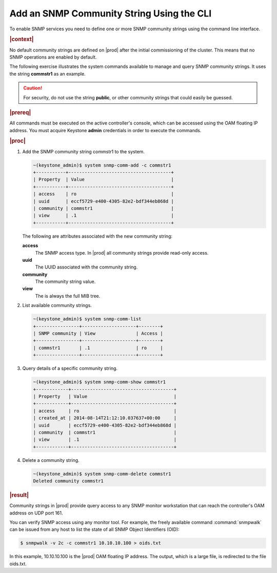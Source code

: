 
.. xti1552680491532
.. _adding-an-snmp-community-string-using-the-cli:

==========================================
Add an SNMP Community String Using the CLI
==========================================

To enable SNMP services you need to define one or more SNMP community strings
using the command line interface.

.. rubric:: |context|

No default community strings are defined on |prod| after the initial
commissioning of the cluster. This means that no SNMP operations are enabled
by default.

The following exercise illustrates the system commands available to manage and
query SNMP community strings. It uses the string **commstr1** as an example.

.. caution::
    For security, do not use the string **public**, or other community strings
    that could easily be guessed.

.. rubric:: |prereq|

All commands must be executed on the active controller's console, which can be
accessed using the OAM floating IP address. You must acquire Keystone **admin**
credentials in order to execute the commands.

.. rubric:: |proc|

#.  Add the SNMP community string commstr1 to the system.

    .. code-block:: none

        ~(keystone_admin)$ system snmp-comm-add -c commstr1
        +-----------+--------------------------------------+
        | Property  | Value                                |
        +-----------+--------------------------------------+
        | access    | ro                                   |
        | uuid      | eccf5729-e400-4305-82e2-bdf344eb868d |
        | community | commstr1                             |
        | view      | .1                                   |
        +-----------+--------------------------------------+


    The following are attributes associated with the new community string:

    **access**
        The SNMP access type. In |prod| all community strings provide read-only
        access.

    **uuid**
        The UUID associated with the community string.

    **community**
        The community string value.

    **view**
        The is always the full MIB tree.

#.  List available community strings.

    .. code-block:: none

        ~(keystone_admin)$ system snmp-comm-list
        +----------------+--------------------+--------+
        | SNMP community | View               | Access |
        +----------------+--------------------+--------+
        | commstr1       | .1                 | ro     |
        +----------------+--------------------+--------+

#.  Query details of a specific community string.

    .. code-block:: none

        ~(keystone_admin)$ system snmp-comm-show commstr1
        +------------+--------------------------------------+
        | Property   | Value                                |
        +------------+--------------------------------------+
        | access     | ro                                   |
        | created_at | 2014-08-14T21:12:10.037637+00:00     |
        | uuid       | eccf5729-e400-4305-82e2-bdf344eb868d |
        | community  | commstr1                             |
        | view       | .1                                   |
        +------------+--------------------------------------+

#.  Delete a community string.

    .. code-block:: none

        ~(keystone_admin)$ system snmp-comm-delete commstr1
        Deleted community commstr1

.. rubric:: |result|

Community strings in |prod| provide query access to any SNMP monitor
workstation that can reach the controller's OAM address on UDP port 161.

You can verify SNMP access using any monitor tool. For example, the freely
available command :command:`snmpwalk` can be issued from any host to list
the state of all SNMP Object Identifiers \(OID\):

.. code-block:: none

    $ snmpwalk -v 2c -c commstr1 10.10.10.100 > oids.txt

In this example, 10.10.10.100 is the |prod| OAM floating IP address. The output,
which is a large file, is redirected to the file oids.txt.

